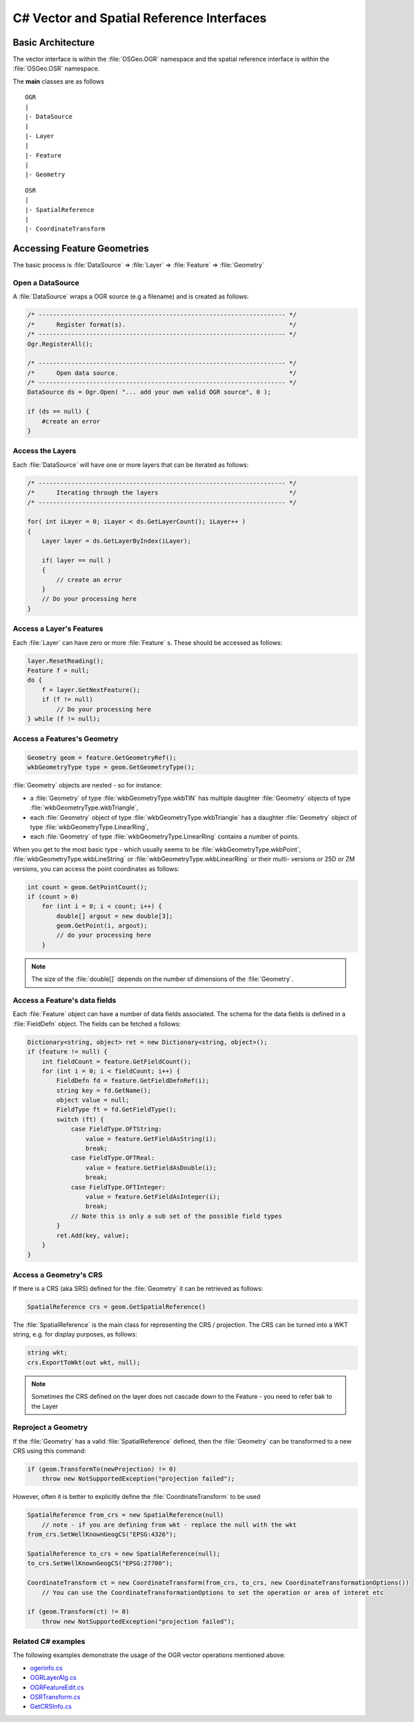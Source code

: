 .. _csharp_vector:

================================================================================
C# Vector and Spatial Reference Interfaces
================================================================================

Basic Architecture
------------------

The vector interface is within the :file:`OSGeo.OGR` namespace and the spatial reference interface is within the :file:`OSGeo.OSR` namespace.

The **main** classes are as follows

::

    OGR
    |
    |- DataSource
    |
    |- Layer
    |
    |- Feature
    |
    |- Geometry

::

    OSR
    |
    |- SpatialReference
    |
    |- CoordinateTransform

Accessing Feature Geometries
----------------------------

The basic process is :file:`DataSource` => :file:`Layer` => :file:`Feature` => :file:`Geometry`

Open a DataSource
+++++++++++++++++

A :file:`DataSource` wraps a OGR source (e.g a filename) and is created as follows:

.. code-block:: 

    /* -------------------------------------------------------------------- */
    /*      Register format(s).                                             */
    /* -------------------------------------------------------------------- */
    Ogr.RegisterAll();

    /* -------------------------------------------------------------------- */
    /*      Open data source.                                               */
    /* -------------------------------------------------------------------- */
    DataSource ds = Ogr.Open( "... add your own valid OGR source", 0 );

    if (ds == null) {
        #create an error 
    }

Access the Layers
+++++++++++++++++

Each :file:`DataSource` will have one or more layers that can be iterated as follows:

.. code-block:: C#

    /* -------------------------------------------------------------------- */
    /*      Iterating through the layers                                    */
    /* -------------------------------------------------------------------- */

    for( int iLayer = 0; iLayer < ds.GetLayerCount(); iLayer++ )
    {
        Layer layer = ds.GetLayerByIndex(iLayer);

        if( layer == null )
        {
            // create an error 
        }
        // Do your processing here
    }

Access a Layer's Features
+++++++++++++++++++++++++

Each :file:`Layer` can have zero or more :file:`Feature` s. These should be accessed as follows:

.. code-block:: C#

    layer.ResetReading();
    Feature f = null;
    do {
        f = layer.GetNextFeature();
        if (f != null)
            // Do your processing here
    } while (f != null);

Access a Features's Geometry
++++++++++++++++++++++++++++

.. code-block:: C#

    Geometry geom = feature.GetGeometryRef();
    wkbGeometryType type = geom.GetGeometryType();

:file:`Geometry` objects are nested - so for instance:

* a :file:`Geometry` of type :file:`wkbGeometryType.wkbTIN` has multiple daughter :file:`Geometry` objects of type :file:`wkbGeometryType.wkbTriangle`,
* each :file:`Geometry` object of type :file:`wkbGeometryType.wkbTriangle` has a daughter :file:`Geometry` object of type :file:`wkbGeometryType.LinearRing`,
* each :file:`Geometry` of type :file:`wkbGeometryType.LinearRing` contains a number of points.

When you get to the most basic type - which usually seems to be :file:`wkbGeometryType.wkbPoint`, :file:`wkbGeometryType.wkbLineString` or :file:`wkbGeometryType.wkbLinearRing` or their multi- versions or 25D or ZM versions, you can
access the point coordinates as follows:

.. code-block:: C#

    int count = geom.GetPointCount();
    if (count > 0)
        for (int i = 0; i < count; i++) {
            double[] argout = new double[3];
            geom.GetPoint(i, argout);
            // do your processing here
        }

.. note:: The size of the :file:`double[]` depends on the number of dimensions of the :file:`Geometry`.

Access a Feature's data fields
++++++++++++++++++++++++++++++

Each :file:`Feature` object can have a number of data fields associated. The schema for the data fields 
is defined in a :file:`FieldDefn` object. The fields can be fetched a follows:

.. code-block:: C#

    Dictionary<string, object> ret = new Dictionary<string, object>();
    if (feature != null) {
        int fieldCount = feature.GetFieldCount();
        for (int i = 0; i < fieldCount; i++) {
            FieldDefn fd = feature.GetFieldDefnRef(i);
            string key = fd.GetName();
            object value = null;
            FieldType ft = fd.GetFieldType();
            switch (ft) {
                case FieldType.OFTString:
                    value = feature.GetFieldAsString(i);
                    break;
                case FieldType.OFTReal:
                    value = feature.GetFieldAsDouble(i);
                    break;
                case FieldType.OFTInteger:
                    value = feature.GetFieldAsInteger(i);
                    break;
                // Note this is only a sub set of the possible field types
            }
            ret.Add(key, value);
        }
    }


Access a Geometry's CRS
+++++++++++++++++++++++

If there is a CRS (aka SRS) defined for the :file:`Geometry` it can be retrieved as follows:

.. code-block:: C#

    SpatialReference crs = geom.GetSpatialReference()

The :file:`SpatialReference` is the main class for representing the CRS / projection.
The CRS can be turned into a WKT string, e.g. for display purposes, as follows:

.. code-block:: C#

    string wkt;
    crs.ExportToWkt(out wkt, null);

.. note:: Sometimes the CRS defined on the layer does not cascade down to the Feature - you need to refer bak to the Layer


Reproject a Geometry
++++++++++++++++++++

If the :file:`Geometry` has a valid :file:`SpatialReference` defined, then the :file:`Geometry`
can be transformed to a new CRS using this command:

.. code-block:: C#

    if (geom.TransformTo(newProjection) != 0)
        throw new NotSupportedException("projection failed");

However, often it is better to explicitly define the :file:`CoordinateTransform` to be used


.. code-block:: C#

    SpatialReference from_crs = new SpatialReference(null) 
        // note - if you are defining from wkt - replace the null with the wkt
    from_crs.SetWellKnownGeogCS("EPSG:4326");
    
    SpatialReference to_crs = new SpatialReference(null);
    to_crs.SetWellKnownGeogCS("EPSG:27700");
    
    CoordinateTransform ct = new CoordinateTransform(from_crs, to_crs, new CoordinateTransformationOptions())
        // You can use the CoordinateTransformationOptions to set the operation or area of interet etc
    
    if (geom.Transform(ct) != 0)
        throw new NotSupportedException("projection failed");


Related C# examples
+++++++++++++++++++

The following examples demonstrate the usage of the OGR vector operations mentioned above:

* `ogerinfo.cs <https://github.com/OSGeo/gdal/blob/master/gdal/swig/csharp/apps/ogrinfo.cs>`__
* `OGRLayerAlg.cs <https://github.com/OSGeo/gdal/blob/master/gdal/swig/csharp/apps/OGRLayerAlg.cs>`__
* `OGRFeatureEdit.cs <https://github.com/OSGeo/gdal/blob/master/gdal/swig/csharp/apps/OGRFeatureEdit.cs>`__
* `OSRTransform.cs <https://github.com/OSGeo/gdal/blob/master/gdal/swig/csharp/apps/OSRTransform.cs>`__
* `GetCRSInfo.cs <https://github.com/OSGeo/gdal/blob/master/gdal/swig/csharp/apps/GetCRSInfo.cs>`__
